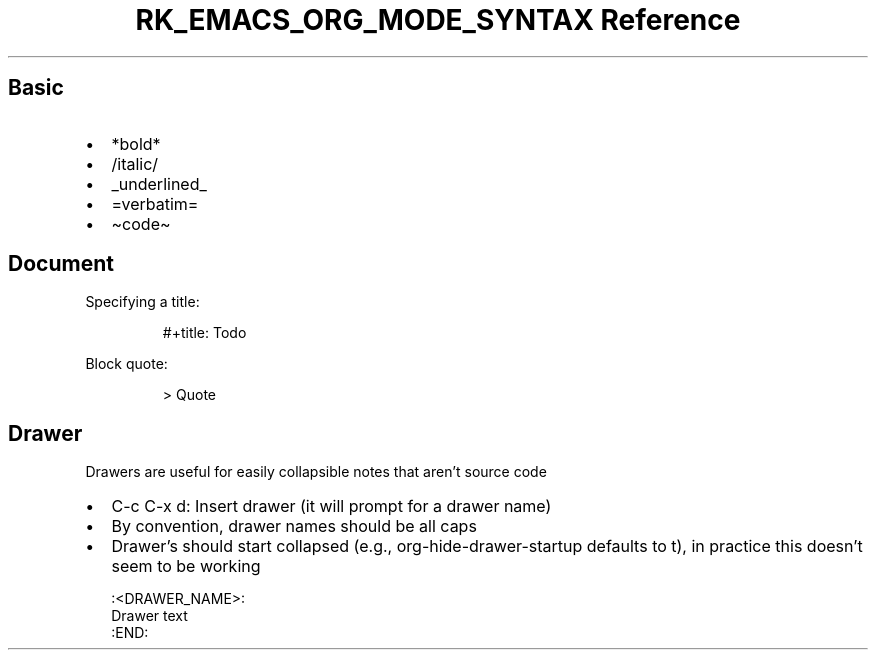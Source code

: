 .\" Automatically generated by Pandoc 3.6
.\"
.TH "RK_EMACS_ORG_MODE_SYNTAX Reference" "" "" ""
.SH Basic
.IP \[bu] 2
\f[CR]*bold*\f[R]
.IP \[bu] 2
\f[CR]/italic/\f[R]
.IP \[bu] 2
\f[CR]_underlined_\f[R]
.IP \[bu] 2
\f[CR]=verbatim=\f[R]
.IP \[bu] 2
\f[CR]\[ti]code\[ti]\f[R]
.SH Document
Specifying a title:
.IP
.EX
#+title: Todo
.EE
.PP
Block quote:
.IP
.EX
> Quote
.EE
.SH Drawer
Drawers are useful for easily collapsible notes that aren\[cq]t source
code
.IP \[bu] 2
\f[CR]C\-c C\-x d\f[R]: Insert drawer (it will prompt for a drawer name)
.IP \[bu] 2
By convention, drawer names should be all caps
.IP \[bu] 2
Drawer\[cq]s should start collapsed (e.g.,
\f[CR]org\-hide\-drawer\-startup\f[R] defaults to \f[CR]t\f[R]), in
practice this doesn\[cq]t seem to be working
.IP
.EX
:<DRAWER_NAME>:
Drawer text
:END:
.EE
